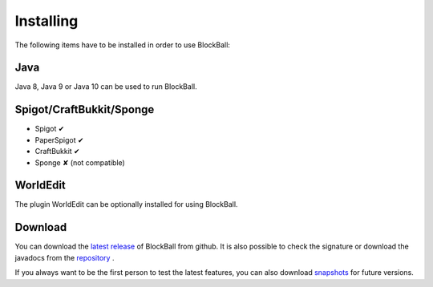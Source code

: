Installing
==========

The following items have to be installed in order to use BlockBall:

Java
~~~~

Java 8, Java 9 or Java 10 can be used to run BlockBall.

Spigot/CraftBukkit/Sponge
~~~~~~~~~~~~~~~~~~~~~~~~~

* Spigot ✔
* PaperSpigot ✔
* CraftBukkit ✔
* Sponge ✘ (not compatible)


WorldEdit
~~~~~~~~~

The plugin WorldEdit can be optionally installed for using BlockBall.


Download
~~~~~~~~

You can download the `latest release <https://github.com/Shynixn/BlockBall/releases>`__   of BlockBall from github. It is also possible
to check the signature or download the javadocs from the `repository <https://oss.sonatype.org/content/repositories/releases/com/github/shynixn/blockball/blockball-bukkit-plugin/>`__ .

If you always want to be the first person to test the latest features, you can also download `snapshots <https://oss.sonatype.org/content/repositories/snapshots/com/github/shynixn/blockball/blockball-bukkit-plugin/>`__ for future versions.











